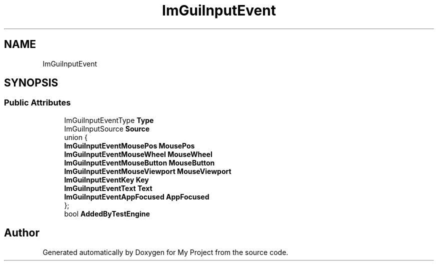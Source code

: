 .TH "ImGuiInputEvent" 3 "Wed Feb 1 2023" "Version Version 0.0" "My Project" \" -*- nroff -*-
.ad l
.nh
.SH NAME
ImGuiInputEvent
.SH SYNOPSIS
.br
.PP
.SS "Public Attributes"

.in +1c
.ti -1c
.RI "ImGuiInputEventType \fBType\fP"
.br
.ti -1c
.RI "ImGuiInputSource \fBSource\fP"
.br
.ti -1c
.RI "union {"
.br
.ti -1c
.RI "   \fBImGuiInputEventMousePos\fP \fBMousePos\fP"
.br
.ti -1c
.RI "   \fBImGuiInputEventMouseWheel\fP \fBMouseWheel\fP"
.br
.ti -1c
.RI "   \fBImGuiInputEventMouseButton\fP \fBMouseButton\fP"
.br
.ti -1c
.RI "   \fBImGuiInputEventMouseViewport\fP \fBMouseViewport\fP"
.br
.ti -1c
.RI "   \fBImGuiInputEventKey\fP \fBKey\fP"
.br
.ti -1c
.RI "   \fBImGuiInputEventText\fP \fBText\fP"
.br
.ti -1c
.RI "   \fBImGuiInputEventAppFocused\fP \fBAppFocused\fP"
.br
.ti -1c
.RI "}; "
.br
.ti -1c
.RI "bool \fBAddedByTestEngine\fP"
.br
.in -1c

.SH "Author"
.PP 
Generated automatically by Doxygen for My Project from the source code\&.
